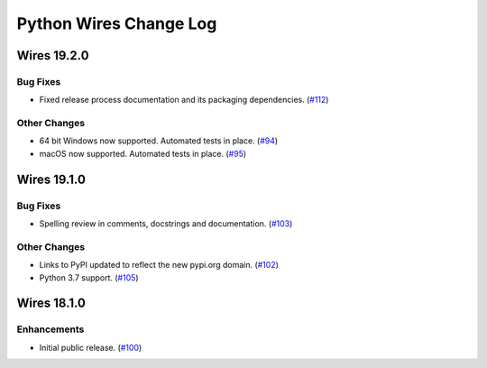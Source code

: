 Python Wires Change Log
=======================

.. marker-start-of-change-log

.. towncrier release notes start

Wires 19.2.0
------------

Bug Fixes
^^^^^^^^^

- Fixed release process documentation and its packaging dependencies. (`#112 <https://github.com/tmontes/python-wires/issues/112>`_)


Other Changes
^^^^^^^^^^^^^

- 64 bit Windows now supported. Automated tests in place. (`#94 <https://github.com/tmontes/python-wires/issues/94>`_)
- macOS now supported. Automated tests in place. (`#95 <https://github.com/tmontes/python-wires/issues/95>`_)


Wires 19.1.0
------------

Bug Fixes
^^^^^^^^^

- Spelling review in comments, docstrings and documentation. (`#103 <https://github.com/tmontes/python-wires/issues/103>`_)


Other Changes
^^^^^^^^^^^^^

- Links to PyPI updated to reflect the new pypi.org domain. (`#102 <https://github.com/tmontes/python-wires/issues/102>`_)
- Python 3.7 support. (`#105 <https://github.com/tmontes/python-wires/issues/105>`_)


Wires 18.1.0
------------

Enhancements
^^^^^^^^^^^^

- Initial public release. (`#100
  <https://github.com/tmontes/python-wires/issues/100>`_)



